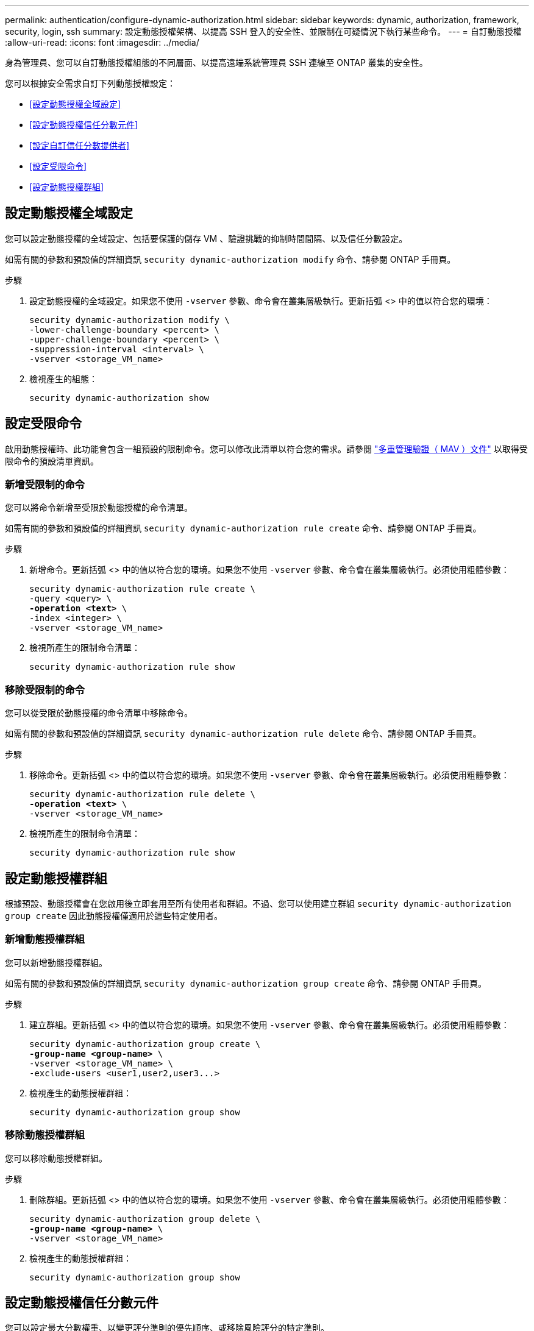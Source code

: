 ---
permalink: authentication/configure-dynamic-authorization.html 
sidebar: sidebar 
keywords: dynamic, authorization, framework, security, login, ssh 
summary: 設定動態授權架構、以提高 SSH 登入的安全性、並限制在可疑情況下執行某些命令。 
---
= 自訂動態授權
:allow-uri-read: 
:icons: font
:imagesdir: ../media/


[role="lead"]
身為管理員、您可以自訂動態授權組態的不同層面、以提高遠端系統管理員 SSH 連線至 ONTAP 叢集的安全性。

您可以根據安全需求自訂下列動態授權設定：

* <<設定動態授權全域設定>>
* <<設定動態授權信任分數元件>>
* <<設定自訂信任分數提供者>>
* <<設定受限命令>>
* <<設定動態授權群組>>




== 設定動態授權全域設定

您可以設定動態授權的全域設定、包括要保護的儲存 VM 、驗證挑戰的抑制時間間隔、以及信任分數設定。

如需有關的參數和預設值的詳細資訊 `security dynamic-authorization modify` 命令、請參閱 ONTAP 手冊頁。

.步驟
. 設定動態授權的全域設定。如果您不使用 `-vserver` 參數、命令會在叢集層級執行。更新括弧 <> 中的值以符合您的環境：
+
[source, subs="specialcharacters,quotes"]
----
security dynamic-authorization modify \
-lower-challenge-boundary <percent> \
-upper-challenge-boundary <percent> \
-suppression-interval <interval> \
-vserver <storage_VM_name>
----
. 檢視產生的組態：
+
[source, console]
----
security dynamic-authorization show
----




== 設定受限命令

啟用動態授權時、此功能會包含一組預設的限制命令。您可以修改此清單以符合您的需求。請參閱 link:../multi-admin-verify/index.html["多重管理驗證（ MAV ）文件"] 以取得受限命令的預設清單資訊。



=== 新增受限制的命令

您可以將命令新增至受限於動態授權的命令清單。

如需有關的參數和預設值的詳細資訊 `security dynamic-authorization rule create` 命令、請參閱 ONTAP 手冊頁。

.步驟
. 新增命令。更新括弧 <> 中的值以符合您的環境。如果您不使用 `-vserver` 參數、命令會在叢集層級執行。必須使用粗體參數：
+
[source, subs="specialcharacters,quotes"]
----
security dynamic-authorization rule create \
-query <query> \
*-operation <text>* \
-index <integer> \
-vserver <storage_VM_name>
----
. 檢視所產生的限制命令清單：
+
[source, console]
----
security dynamic-authorization rule show
----




=== 移除受限制的命令

您可以從受限於動態授權的命令清單中移除命令。

如需有關的參數和預設值的詳細資訊 `security dynamic-authorization rule delete` 命令、請參閱 ONTAP 手冊頁。

.步驟
. 移除命令。更新括弧 <> 中的值以符合您的環境。如果您不使用 `-vserver` 參數、命令會在叢集層級執行。必須使用粗體參數：
+
[source, subs="specialcharacters,quotes"]
----
security dynamic-authorization rule delete \
*-operation <text>* \
-vserver <storage_VM_name>
----
. 檢視所產生的限制命令清單：
+
[source, console]
----
security dynamic-authorization rule show
----




== 設定動態授權群組

根據預設、動態授權會在您啟用後立即套用至所有使用者和群組。不過、您可以使用建立群組 `security dynamic-authorization group create` 因此動態授權僅適用於這些特定使用者。



=== 新增動態授權群組

您可以新增動態授權群組。

如需有關的參數和預設值的詳細資訊 `security dynamic-authorization group create` 命令、請參閱 ONTAP 手冊頁。

.步驟
. 建立群組。更新括弧 <> 中的值以符合您的環境。如果您不使用 `-vserver` 參數、命令會在叢集層級執行。必須使用粗體參數：
+
[source, subs="specialcharacters,quotes"]
----
security dynamic-authorization group create \
*-group-name <group-name>* \
-vserver <storage_VM_name> \
-exclude-users <user1,user2,user3...>

----
. 檢視產生的動態授權群組：
+
[source, console]
----
security dynamic-authorization group show
----




=== 移除動態授權群組

您可以移除動態授權群組。

.步驟
. 刪除群組。更新括弧 <> 中的值以符合您的環境。如果您不使用 `-vserver` 參數、命令會在叢集層級執行。必須使用粗體參數：
+
[source, subs="specialcharacters,quotes"]
----
security dynamic-authorization group delete \
*-group-name <group-name>* \
-vserver <storage_VM_name>
----
. 檢視產生的動態授權群組：
+
[source, console]
----
security dynamic-authorization group show
----




== 設定動態授權信任分數元件

您可以設定最大分數權重、以變更評分準則的優先順序、或移除風險評分的特定準則。


NOTE: 最佳做法是保留預設分數權重值、並在需要時才進行調整。

如需有關的參數和預設值的詳細資訊 `security dynamic-authorization trust-score-component modify` 命令、請參閱 ONTAP 手冊頁。

以下是您可以修改的元件、以及其預設分數和百分比權重：

[cols="4*"]
|===
| 準則 | 元件名稱 | 預設原始分數權重 | 預設百分比權重 


| 信任的裝置 | `trusted-device` | 20. | 50 


| 使用者登入驗證記錄 | `authentication-history` | 20. | 50 
|===
.步驟
. 修改信任分數元件。更新括弧 <> 中的值以符合您的環境。如果您不使用 `-vserver` 參數、命令會在叢集層級執行。必須使用粗體參數：
+
[source, subs="specialcharacters,quotes"]
----
security dynamic-authorization trust-score-component modify \
*-component <component-name>* \
*-weight <integer>* \
-vserver <storage_VM_name>
----
. 檢視產生的信任分數元件設定：
+
[source, console]
----
security dynamic-authorization trust-score-component show
----




=== 重設使用者的信任分數

如果使用者因系統原則而遭拒存取、且能夠證明其身分識別、則系統管理員可以重設使用者的信任分數。

如需有關的參數和預設值的詳細資訊 `security dynamic-authorization user-trust-score reset` 命令、請參閱 ONTAP 手冊頁。

.步驟
. 新增命令。請參閱 <<設定動態授權信任分數元件>> 取得您可以重設的信任分數元件清單。更新括弧 <> 中的值以符合您的環境。如果您不使用 `-vserver` 參數、命令會在叢集層級執行。必須使用粗體參數：
+
[source, subs="specialcharacters,quotes"]
----
security dynamic-authorization user-trust-score reset \
*-username <username>* \
*-component <component-name>* \
-vserver <storage_VM_name>
----




=== 顯示您的信任分數

使用者可以顯示自己的登入工作階段信任分數。

.步驟
. 顯示您的信任分數：
+
[source, console]
----
security login whoami
----
+
您應該會看到類似下列的輸出：

+
[listing]
----
User: admin
Role: admin
Trust Score: 50
----




== 設定自訂信任分數提供者

如果您已經收到外部信任分數提供者的評分方法、可以將自訂提供者新增至動態授權組態。

.開始之前
* 自訂信任分數提供者必須傳回 JSON 回應。必須符合下列語法需求：
+
** 傳回信任分數的欄位必須是純量欄位、而非陣列的元素。
** 傳回信任分數的欄位可以是巢狀欄位、例如 `trust_score.value`。
** JSON 回應中必須有一個欄位可傳回數值信任分數。如果無法原生使用、您可以撰寫包裝函式指令碼來傳回此值。


* 提供的值可以是信任分數或風險分數。差異在於信任分數以遞增順序排列、分數較高則代表較高的信任層級、而風險分數則以遞減順序排列。例如、分數範圍為 0 至 100 的信任分數為 90 、表示分數非常值得信賴、可能會導致「允許」而不需要其他挑戰、 雖然分數範圍為 0 到 100 的風險分數為 90 、表示風險高、可能導致「拒絕」、而不會有額外的挑戰。
* 自訂信任分數提供者必須透過 ONTAP REST API 存取。
* 自訂信任分數提供者必須使用其中一個支援的參數進行設定。不支援需要不在支援參數清單中的組態的自訂信任分數提供者。


如需有關的參數和預設值的詳細資訊 `security dynamic-authorization trust-score-component create` 命令、請參閱 ONTAP 手冊頁。

.步驟
. 新增自訂信任分數提供者。更新括弧 <> 中的值以符合您的環境。如果您不使用 `-vserver` 參數、命令會在叢集層級執行。必須使用粗體參數：
+
[source, subs="specialcharacters,quotes"]
----
security dynamic-authorization trust-score-component create \
-component <text> \
*-provider-uri <text>* \
-score-field <text> \
-min-score <integer> \
*-max-score <integer>* \
*-weight <integer>* \
-secret-access-key "<key_text>" \
-provider-http-headers <list<header,header,header>> \
-vserver <storage_VM_name>
----
. 檢視產生的信任分數提供者設定：
+
[source, console]
----
security dynamic-authorization trust-score-component show
----




=== 設定自訂信任分數提供者標記

您可以使用標記與外部信任分數提供者通訊。這可讓您將 URL 中的資訊傳送給信任分數提供者、而不會洩漏敏感資訊。

如需有關的參數和預設值的詳細資訊 `security dynamic-authorization trust-score-component create` 命令、請參閱 ONTAP 手冊頁。

.步驟
. 啟用信任分數提供者標記。更新括弧 <> 中的值以符合您的環境。如果您不使用 `-vserver` 參數、命令會在叢集層級執行。必須使用粗體參數：
+
[source, subs="specialcharacters,quotes"]
----
security dynamic-authorization trust-score-component create \
*-component <component_name>* \
-weight <initial_score_weight> \
-max-score <max_score_for_provider> \
*-provider-uri <provider_URI>* \
-score-field <REST_API_score_field> \
*-secret-access-key "<key_text>"*
----
+
例如：

+
[source, console]
----
security dynamic-authorization trust-score-component create -component comp1 -weight 20 -max-score 100 -provider-uri https://<url>/trust-scores/users/<user>/<ip>/component1.html?api-key=<access-key> -score-field score -access-key "MIIBBjCBrAIBArqyTHFvYdWiOpLkLKHGjUYUNSwfzX"
----

